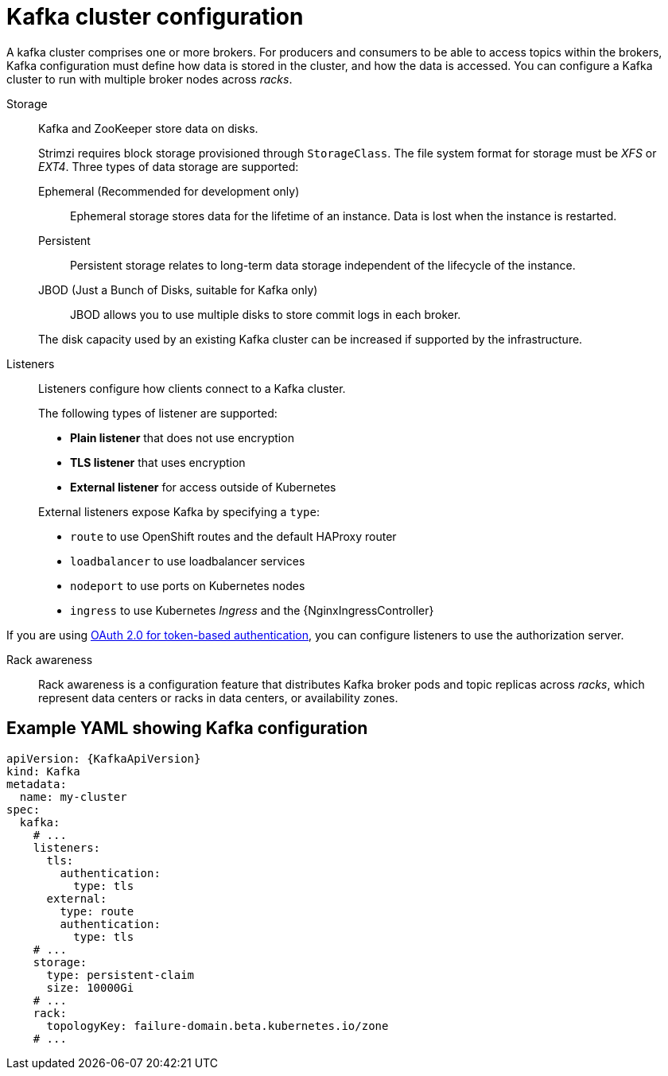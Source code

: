 // This module is included in:
//
// overview/assembly-configuration-points.adoc

[id="configuration-points-broker_{context}"]
= Kafka cluster configuration

A kafka cluster comprises one or more brokers.
For producers and consumers to be able to access topics within the brokers, Kafka configuration must define how data is stored in the cluster, and how the data is accessed.
You can configure a Kafka cluster to run with multiple broker nodes across _racks_.

Storage::
Kafka and ZooKeeper store data on disks.
+
Strimzi requires block storage provisioned through `StorageClass`.
The file system format for storage must be _XFS_ or _EXT4_.
Three types of data storage are supported:
+
--
Ephemeral (Recommended for development only):: Ephemeral storage stores data for the lifetime of an instance. Data is lost when the instance is restarted.
Persistent:: Persistent storage relates to long-term data storage independent of the lifecycle of the instance.
JBOD (Just a Bunch of Disks, suitable for Kafka only):: JBOD allows you to use multiple disks to store commit logs in each broker.
--
+
The disk capacity used by an existing Kafka cluster can be increased if supported by the infrastructure.

Listeners:: Listeners configure how clients connect to a Kafka cluster.
+
The following types of listener are supported:
+
--
* *Plain listener* that does not use encryption
* *TLS listener* that uses encryption
* *External listener* for access outside of Kubernetes
--
+
External listeners expose Kafka by specifying a `type`:
+
--
* `route` to use OpenShift routes and the default HAProxy router
* `loadbalancer` to use loadbalancer services
* `nodeport` to use ports on Kubernetes nodes
* `ingress` to use Kubernetes _Ingress_ and the {NginxIngressController}
--

If you are using xref:security-configuration-authentication_{context}[OAuth 2.0 for token-based authentication], you can configure listeners to use the authorization server.  

Rack awareness:: Rack awareness is a configuration feature that distributes Kafka broker pods and topic replicas across _racks_, which represent data centers or racks in data centers, or availability zones.

[discrete]
== Example YAML showing Kafka configuration
[source,shell,subs="+attributes"]
----
apiVersion: {KafkaApiVersion}
kind: Kafka
metadata:
  name: my-cluster
spec:
  kafka:
    # ...
    listeners:
      tls:
        authentication:
          type: tls
      external:
        type: route
        authentication:
          type: tls
    # ...
    storage:
      type: persistent-claim
      size: 10000Gi
    # ...
    rack:
      topologyKey: failure-domain.beta.kubernetes.io/zone
    # ...
----
